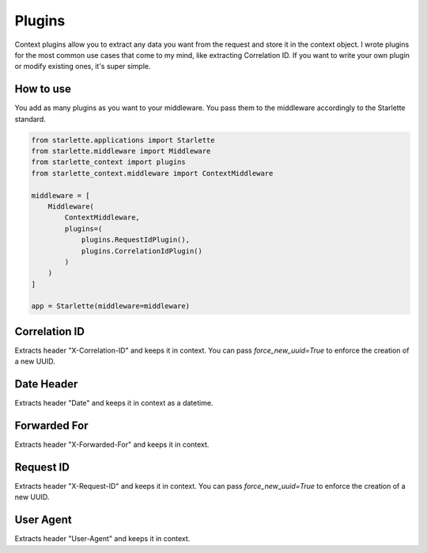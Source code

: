 =======
Plugins
=======

Context plugins allow you to extract any data you want from the request and store it in the context object.
I wrote plugins for the most common use cases that come to my mind, like extracting Correlation ID.
If you want to write your own plugin or modify existing ones, it's super simple.

************
How to use
************

You add as many plugins as you want to your middleware. You pass them to the middleware accordingly to the Starlette standard.

.. code-block:: python

   from starlette.applications import Starlette
   from starlette.middleware import Middleware
   from starlette_context import plugins
   from starlette_context.middleware import ContextMiddleware

   middleware = [
       Middleware(
           ContextMiddleware,
           plugins=(
               plugins.RequestIdPlugin(),
               plugins.CorrelationIdPlugin()
           )
       )
   ]

   app = Starlette(middleware=middleware)

**************
Correlation ID
**************

Extracts header "X-Correlation-ID" and keeps it in context.
You can pass `force_new_uuid=True` to enforce the creation of a new UUID.

***********
Date Header
***********

Extracts header "Date" and keeps it in context as a datetime.

*************
Forwarded For
*************

Extracts header "X-Forwarded-For" and keeps it in context.

************
Request ID
************

Extracts header "X-Request-ID" and keeps it in context.
You can pass `force_new_uuid=True` to enforce the creation of a new UUID.

**********
User Agent
**********

Extracts header "User-Agent" and keeps it in context.
